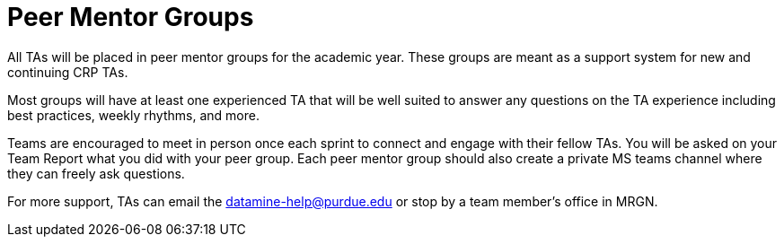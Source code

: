 = Peer Mentor Groups

All TAs will be placed in peer mentor groups for the academic year. These groups are meant as a support system for new and continuing CRP TAs. 

Most groups will have at least one experienced TA that will be well suited to answer any questions on the TA experience including best practices, weekly rhythms, and more. 

Teams are encouraged to meet in person once each sprint to connect and engage with their fellow TAs. You will be asked on your Team Report what you did with your peer group. Each peer mentor group should also create a private MS teams channel where they can freely ask questions. 

For more support, TAs can email the datamine-help@purdue.edu or stop by a team member's office in MRGN. 